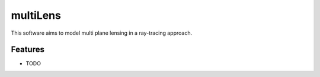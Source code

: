 =============================
multiLens
=============================

This software aims to model multi plane lensing in a ray-tracing approach.


Features
--------

* TODO
